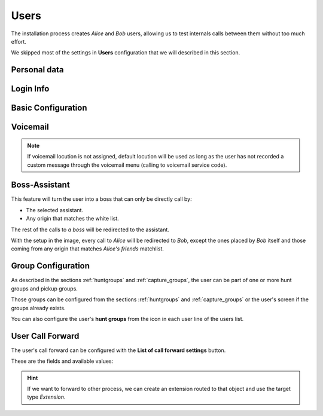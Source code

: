 .. _users:

#####
Users
#####

The installation process creates *Alice* and *Bob* users, allowing us
to test internals calls between them without too much effort.

We skipped most of the settings in **Users** configuration that we will described
in this section.

*************
Personal data
*************

.. glossary::

    Name
        Used to identify this user in most of the screens. This is also the 
        name that will be displayed in internal calls made from this user.

    Lastname
        Most of the times this is used to complete the previous field.

    Email
        Email used to send the user's received voicemails. This is also used to 
        identify the user in their portal.

    Country code / Area code
        Defines the way the user calls and the way the numbers are presented to 
        this user.

    Language
        When a locution is played to this user, this language is used.

    Timezone
        User portal call list times will use this timezone.


**********
Login Info
**********

.. glossary::

    Active
        Allows administrators to grant or disable user's acces to the 
        :ref:`user's portal <userportal>`.

    Password
        Password used to access the :ref:`user's portal <userportal>`.

    QR Code
        If enabled, a QR code for Grandstream Wave softphone configuration 
        will be shown.

*******************
Basic Configuration
*******************


.. glossary::

    Terminal
        The available terminals created in :ref:`terminals` are listed here 
        for assignment.

    Screen Extension
        One of the available :ref:`extensions` that this user will display when 
        placing internal calls. While multiple extensions can be routed to the 
        user, only one of them will be presented when the user calls. 

    Outgoing DDI
        As described in :ref:`external_ddi`, determines the number that will 
        present when placing external outgoing calls. 

    Outgoing DDI Rules
        Manages exceptions to previous setting. Read :ref:`outgoingddi_rules` 
        for further reference.

    Call ACL
        One of the created :ref:`Call ACL <call_permissions>` groups, described 
        it the previous sections.

    Do not disturb
        When this setting is enabled, the user won't receive any call but can 
        still place calls.

    Call waiting
        Limits received calls when already handling this number of calls. Set 0 for unlimited.

    Calls from non-granted IPs
        Enable calling from non-granted IP addresses for this user. 
        It limits the number of outgoing calls to avoid toll-fraud. 
        'None' value makes outgoing calls unlimited as long as client IP 
        policy is fulfilled. Read :ref:`roadwarrior_users` for further reference.

    Call Rejection Method
        This setting allows configuring a behaviour on call rejection for users with several
        SIP devices. In such scenarios, all devices ring simultaneously and call rejection must
        choose whether rejecting call just in the device that declined or in all ringing devices.
        Default behaviour is to cancel call in all devices for 600/603 response codes and only in
        current device for 480/486. Choose whether you want to force one behaviour or another no
        matter which response code your SIP device sends on call rejection.

*********
Voicemail
*********


.. glossary::

    VoiceMail enabled
        Enables or disables the **existance** of a users voicemail.
        This only makes the voicemail available to be routed as destination of a call forwarding.

    Voicemail Locution
        If set, this locution is played as voicemail welcome message when a voicemail
        for this user is going to be recorded. This only applies for call forwards
        to voicemail.

    Email notification
        Send an email to the configured user address when a new voicemail is 
        received.

    Attach sounds:
        Attach the audio message to the sent email.

.. note:: If voicemail locution is not assigned, default locution will be used as long as
          the user has not recorded a custom message through the voicemail menu (calling to
          voicemail service code).

**************
Boss-Assistant
**************

This feature will turn the user into a boss that can only be directly call by:

- The selected assistant.

- Any origin that matches the white list.

The rest of the calls to *a boss* will be redirected to the assistant.

.. glossary::

    Is boss
        Determines if this user is a boss.

    Assistant
        Who will receive the redirected calls of this boss.

    Whitelist
        :ref:`match_lists` with origins that are allowed to call directly to
        the boss.

With the setup in the image, every call to *Alice* will be redirected to *Bob*, 
except the ones placed by *Bob* itself and those coming from any origin that matches
*Alice's friends* matchlist.

*******************
Group Configuration
*******************

As described in the sections :ref:`huntgroups` and :ref:`capture_groups`, the 
user can be part of one or more hunt groups and pickup groups.

Those groups can be configured from the sections :ref:`huntgroups` and 
:ref:`capture_groups` or the user's screen if the groups already exists. 

You can also configure the user's **hunt groups** from the icon in each user 
line of the users list. 

*****************
User Call Forward
*****************

The user's call forward can be configured with the **List of call forward settings**  button.

These are the fields and available values:

.. glossary::

    Call Type
        Determines if the forward must be applied to external, internal or any 
        type of call.

    Forward type
        When this forward must be applied:
            - Unconditional: always
            - No answer: when the call is not answered in X seconds
            - Busy: When the user is talking to someone (and call waiting is 
              disabled), when *Do not disturb* is enabled or when the user 
              rejects an incoming call.
            - Not registered: when the user SIP terminal is not registered 
              against IvozProvider.

    Target type
        What route will use the forwarded call.
            - VoiceMail
            - Number (external)
            - Extension (internal)

.. hint:: If we want to forward to other process, we can create an extension 
   routed to that object and use the target type *Extension*. 

